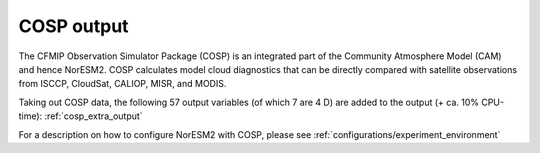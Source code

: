 .. _cosp_out:

COSP output
''''''''''

The CFMIP Observation Simulator Package (COSP) is an integrated part of the Community Atmosphere Model (CAM) and hence NorESM2. COSP calculates model cloud diagnostics that can be directly compared with satellite observations from ISCCP, CloudSat, CALIOP, MISR, and MODIS. 

Taking out COSP data, the following 57 output variables (of which 7
are 4 D) are added to the output (+ ca. 10% CPU-time): :ref:`cosp_extra_output`

For a description on how to configure NorESM2 with COSP, please see :ref:`configurations/experiment_environment`
